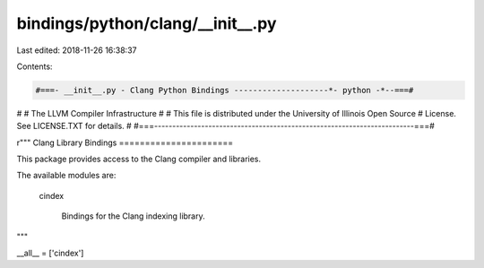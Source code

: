 bindings/python/clang/__init__.py
=================================

Last edited: 2018-11-26 16:38:37

Contents:

.. code-block:: py

    #===- __init__.py - Clang Python Bindings --------------------*- python -*--===#
#
#                     The LLVM Compiler Infrastructure
#
# This file is distributed under the University of Illinois Open Source
# License. See LICENSE.TXT for details.
#
#===------------------------------------------------------------------------===#

r"""
Clang Library Bindings
======================

This package provides access to the Clang compiler and libraries.

The available modules are:

  cindex

    Bindings for the Clang indexing library.
"""

__all__ = ['cindex']



